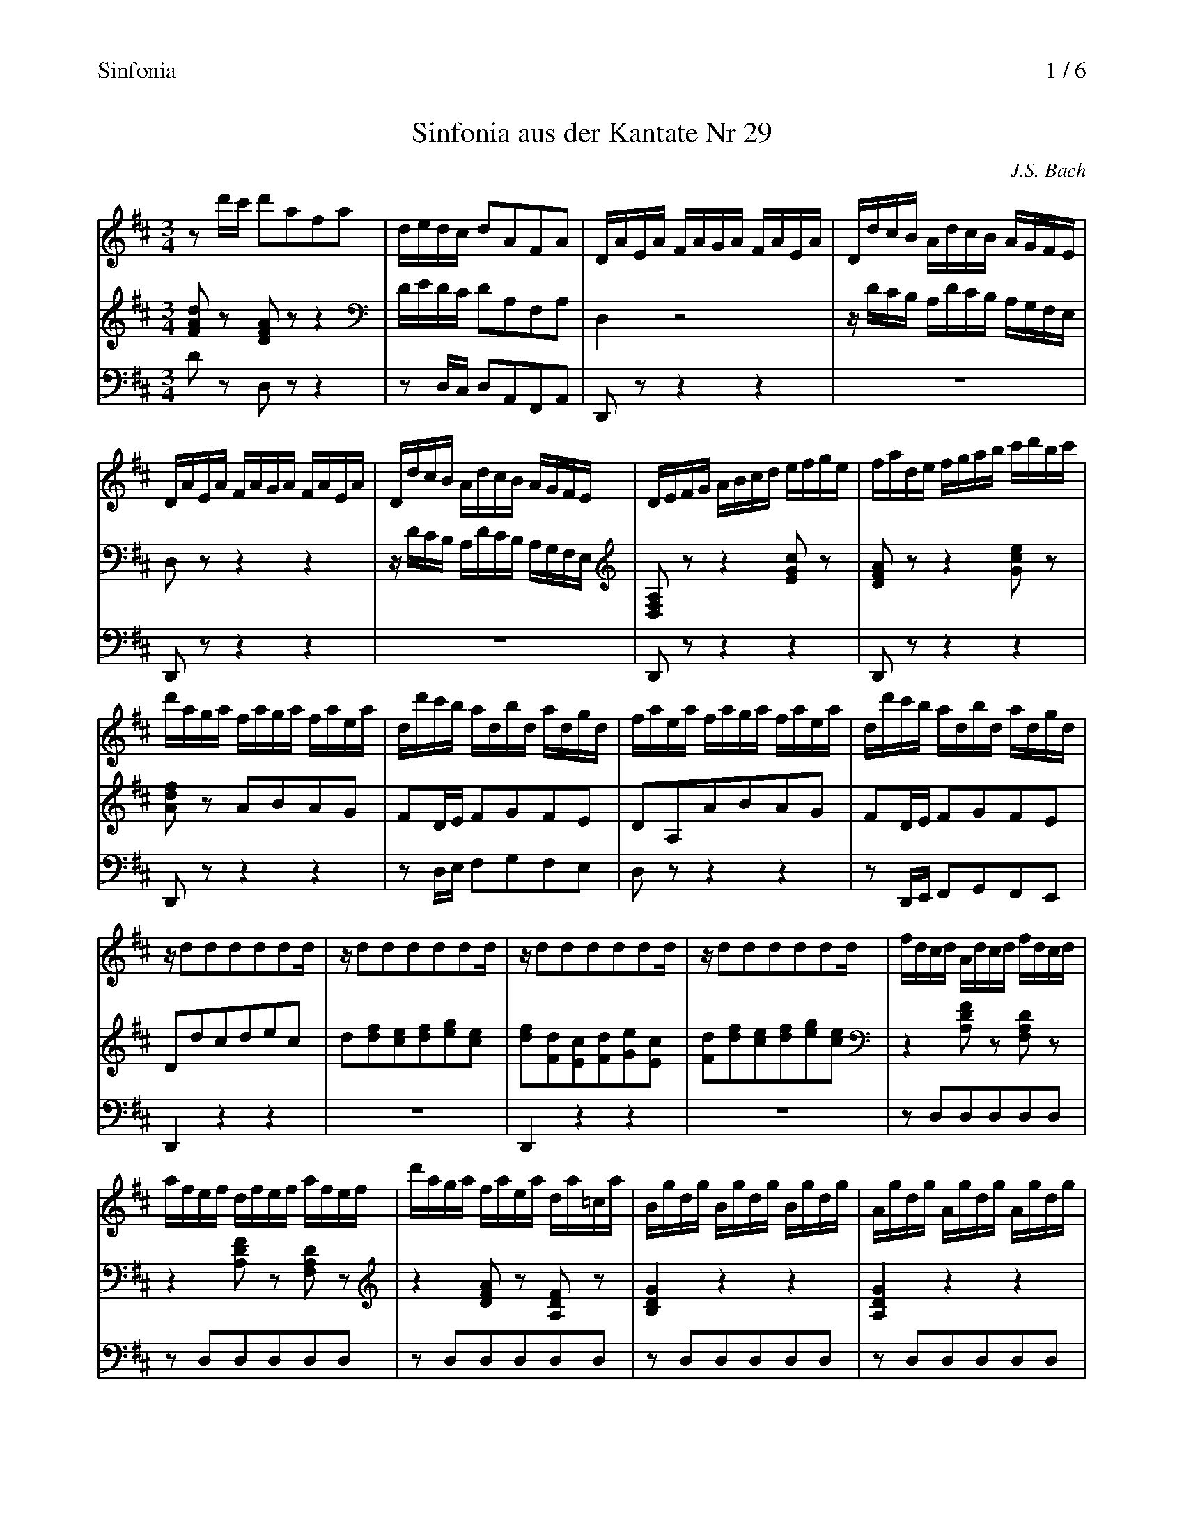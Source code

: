 X:1
T:Sinfonia aus der Kantate Nr 29
C:J.S. Bach
% %header "		Sinfonia\n		$P / 6"
%%header "Sinfonia		$P / 6"
%%staffsep 1.2cm
%%sysstaffsep 0.8cm
%%maxshrink 0.91
%%continueall 1
M:3/4
L:1/16
K:D
V:1
%%MIDI program 17
z2d'c' d'2a2f2a2|dedc d2A2F2A2|DAEA FAGA FAEA|DdcB AdcB AGFE|DAEA FAGA FAEA|
DdcB AdcB AGFE|DEFG ABcd efge|fade fgab c'd'bc'|d'aga faga faea|dd'c'b adbd adgd|
faea faga faea|dd'c'b adbd adgd|zd2d2d2d2d2d|zd2d2d2d2d2d|zd2d2d2d2d2d|zd2d2d2d2d2d|
fdcd Adcd fdcd|afef dfef afef|d'aga faea da=ca|Bgdg Bgdg Bgdg|Agdg Agdg Agdg|
Afdf Afdf Afdf|Gfdf Gfdf Gfdf|Gece Gece Gece|FeAe FeAe FeAe|FdAd FdAd FdAd|
EdGd EdGd EdGd|EcGc EcGc EcGc|DEDE FADE FADE|FGFG AdFG AdFG|ABAB =cfAB cfAB|
=cafd cAFD =CB,CA,|B,^CB,C ^DFB,C DFB,C|^DEDE FBDE FBDE|FGFG A^dFG A^dFG|Af^dB afge dfBA|
GBGE ec=dB ^AcFE|DFDB, DFBF dBfB|^AcAF f^efe fcdB|^AcAF e^ded ec=dB|^AcAF GFGF GCDB,|
^A,EB,E CEB,EA,ECE|zEcE ^AEcE AEcE|zDBD dDBD dDBD|zEcE ^AEcE AEcE|zDBD dDBD dDBD|
z^EBE dEBE dEBE|z^EBE dEBE dEBE|zFBF cFBF cFBF|z=E^AE cEAE cEAE|zbag fbfe dfdc|
Bbfe dfdc BdBA|zEBE dEBE dEBE|zEBE dEBE dEBE|za^gf eaed cecB|Aaed cecB AcA=G|
F=cdc fcac fcdc|F=cdc FcEc FcDc|Bdgf gd=cd BdAd|Ggfe dGeG dG=cG|BdAd Bd=cd BdAd|
Ggfe dGeG dG=cG|zG2G2G2G2G2G|zG2G2G2G2G2G|zG2G2G2G2G2G|zG2G2G2G2G2G|BGFG DGFG BGFG|\
dBAB GBAB dBAB|gd=cd BdAd Gd=Fd|E=cGc EcGc EcGc|D=cGc DcGc DcGc|DBGB DBGB DBGB|
=CBGB CBGB CBGB|=CAFA CAFA CAFA|B,ADA B,ADA B,ADA|B,GDG B,GDG B,GDG|A,G=CG A,GCG A,GCG|
A,F=CF A,FCF A,FCF|G,A,G,A, B,DG,A, B,DG,A,|B,=CB,C DGB,C DGB,C|DEDE =FBDE FBDE|=FdB=c dB^GA BGED|
=CB,A,B, CEA,B, CEA,B,|=CDCD EACD EACD|EFEF GcEF GcEF|Gecd ec^AB cAFE|zafg af^de fdBA|
Gbga bgef ge=cB|A=c'ab c'afg af^df|B^cBc ^dfBc dfBc|^dede fa^de fa^de|fgfg a=c'fg ac'fg|
a=c'af ^dafd Bagf|efge Agfe Bfe^d|=c=dec Fedc ^GdcB|AB=cA ^DcBA EBAG|FGAG FAGA FAEA|
^DEFG A^D=cD BDAD|EGEB, G,B,EB, GB,EB,|^DFDB, DFBF ^dBfA|GBGE GBeB gebe|^dfdB b^aba bfge|
^dfdB a^gag af=ge|^dfdB =cBcB cFGE|^DFBa afge ^dfBA|GBeb bgaf eg=cB|A=c=FE ^D^FB,A, G,B,E^F|
GEAE BE=cE zEF^D|EGFG EGDG ^CGB,G|CGDG EGFA GFEG|FGFE Ddcd BdAd|^GdAd Bdce dcBd|
cdcB ABcd efge|aAGA FAEA DA=CA|B,DEF GAB=c defd|gGFG EGDG ^CGB,G|A,CDE FGAB cdec|
fFEF DF=CF B,FA,F|zFBA Bdgf geBd|zEcB cegf gece|zFAG Adfe fdBd|z^GBA Bd^gf gdBd|
ca^gf eaed cecB|Aagf eged cecB|Agfe dfdc BdBG|Gfed cecB AcAG|FdBA GBGF EGED|
CEGB Aceg gfge|fdfa d'afd zed'c'|(&x4a8-|a2gfg8-|g2fef8|&
	d'adf =cdBd cdAd|Bdgd BdAd BdGd|Adfd AdGd AdFd|&)
c2z2 e2z2 g2z2&Gded cAcd eAef|"ritard."[c6e6g6]a2[d4f4]-|[df]gfg/e/ !trill!e6d2&x4d4c4|"a Tempo"dd'c'b ad'gd' fd'ed'|d"ritard"dcB AdGd FdEd|\
z[F,F]z[Cc] z[Ff]z[cc'] H[d4f4a4d'4]|]
V:2
%%MIDI program 17
[F2A2d2]z2 [D2F2A2]z2 z4|DEDC D2A,2F,2A,2|D,4z8|zDCB, A,DCB, A,G,F,E,|D,2z2z4z4|
zDCB, A,DCB, A,G,F,E,|[D,2F,2A,2]z2z4[E2G2c2]z2|[D2F2A2]z2z4[G2c2e2]z2|[A2d2f2]z2 A2B2A2G2|\
F2DE F2G2F2E2|
D2A,2A2B2A2G2|F2DE F2G2F2E2|D2d2c2d2e2c2|d2[d2f2][c2e2][d2f2][e2g2][c2e2]|[d2f2][F2d2][E2c2][F2d2][G2e2][E2c2]|\
[F2d2][d2f2][c2e2][d2f2][e2g2][c2e2]|
z4[A,2D2F2]z2 [F,2A,2D2]z2|z4[A,2D2F2]z2 [F,2A,2D2]z2|z4[D2F2A2]z2 [A,2D2F2]z2|[B,4D4G4]z4z4|\
[A,4D4G4]z4z4|
[A,4D4F4]z4z4|[G,4B,4F4]z4z4|[G,4C4E4]z4z4|[F,4A,4E4]z4z4|[F,4A,4D4]z4z4|
[E,4G,4D4]z4z4|[E,4G,4C4]z4z4|z2[F,2A,2][A,2D2][F,2A,2][A,2D2][F,2A,2]|z2[A,2D2][D2F2][A,2D2][D2F2][A,2D2]|\
z2[D2F2][F2A2][D2F2][F2A2][D2F2]|
z2[F,2A,2=C2][F,2A,2C2][F,2A,2C2][F,2A,2C2][F,2A,2C2]|z2[F,2A,2B,2][F,2A,2B,2][F,2A,2B,2][F,2A,2B,2][F,2A,2B,2]|\
z2[^D,2A,2B,2][D,2A,2B,2][D,2A,2B,2][D,2A,2B,2][D,2A,2B,2]|z2[B,,2A,2B,2][B,,2A,2B,2][B,,2A,2B,2][B,,2A,2B,2][B,,2A,2B,2]|\
z2[^D,2F,2B,2][D,2F,2B,2][D,2F,2B,2][D,2F,2B,2][D,2F,2B,2]|
[E,4G,4B,4][^A,4C4G4][A,4C4F4]|[B,4D4F4][D4F4B4]z4|z2[^A,2C2F2][C2F2^A2][F2A2c2][A4c4f4]|\
z2[^A,2C2F2][C2F2^A2][F2A2c2][A4c4f4]|z2[C2^A2][D2B2][C2A2][D2B2][B,2G2]|
C2D2E2D2C2B,2|[^A,4E4F4][F,4A,4E4]z2[F,2A,2C2]|[F,4B,4D4][D,4F,4B,4]z2[B,2D2F2]|[^A,4E4F4][F,4A,4E4]z2[F,2A,2E2]|\
[F,4B,4D4][D,4F,4B,4]z2[B,2D2F2]|
[^G,4D4^E4][^E,4B,4D4]z2[E,2B,2D2]|[^E,4B,4D4][E,4B,4D4]z2[E,2B,2D2]|[F,4B,4C4][F,4B,4C4]z2[F,2B,2C2]|\
[E,4F,4^A,4C4][E,4F,4^A,4C4]z2[E,2F,2A,2C2]|[D,4F,4B,4][D4F4B4][B,4D4F4]|
z4[D4F4B4][B,4D4F4]|z2[^G,2B,2E2][B,2E2^G2][E2G2B2][G4B4d4]|z2[^G,2B,2E2][B,2E2^G2][E2G2B2][G4B4d4]|\
[E4A4c4][E4A4c4][C4E4A4]|z4[C4E4A4][E4A4c4]|
z2[F,2A,2D2][A,2D2F2][D2F2A2][F4A4=c4]|z2[F,2A,2D2][A,2D2F2][D2F2A2][F4A4=c4]|[D4G4B4]D2E2D2=C2|\
B,2z2z4z4|z2F2G2E2D2=C2|
B,2G,A, B,2=C2B,2A,2|G,2G2F2G2A2F2|G2[G2B2][F2A2][G2B2][A2=c2][F2A2]|[G2B2][B,2G2][A,2F2][B,2G2][=C2A2][A,2F2]|\
[B,2G2][G2B2][F2A2][G2B2][A2=c2][F2A2]|z4[D,2G,2B,2]z2 [B,,2D,2G,2]z2|
z4[G,2B,2D2]z2 [D,2G,2B,2]z2|[B,4D4G4]z4z4|[E,4G,4=C4]z4z4|[D,4G,4=C4]z4z4|[D,4G,4B,4]z4z4|
[=C,4E,4B,4]z4z4|[=C,4F,4A,4]z4z4|[B,,4D,4A,4]z4z4|[B,,4D,4G,4]z4z4|[A,,4=C,4G,4]z4z4|
[A,,4=C,4F,4]z4z4|z2[B,,2D,2][B,,2D,2][B,,2D,2][B,,2D,2][B,,2D,2]|z2[D,2G,2][D,2G,2][D,2G,2][D,2G,2][D,2G,2]|\
z2[D,2=F,2B,2][D,2F,2B,2][D,2F,2B,2][D,2F,2B,2][D,2F,2B,2]|z2[B,2D2E2][B,2D2E2][B,2D2E2][B,2D2E2]B,2|
z2[=C,2E,2][C,2E,2][C,2E,2][C,2E,2][C,2E,2]|z2[E,2A,2][E,2A,2][E,2A,2][E,2A,2][E,2A,2]|\
z2[E,2G,2^C2][E,2G,2C2][E,2G,2C2][E,2G,2C2][E,2G,2C2]|z2[C2E2F2][C2E2F2][C2E2F2][C2E2F2][C2E2F2]|\
[F,2^D2F2][B,2D2A2][B,2D2A2][B,2D2A2][B,2D2A2][B,2D2A2]|
z2[B,2E2G2][B,2E2G2][B,2E2G2][B,2E2G2][B,2E2G2]|z2[=C2E2A2][C2E2A2][C2E2A2][C2E2A2][C2E2A2]|\
z2[F2A2][F2A2][F2A2][F2A2][F2A2]|z2[^D2A2B2][D2A2B2][D2A2B2][D2A2B2][D2A2B2]|z2[F2A2B2][F2A2B2][F2A2B2][F2A2B2][F2A2B2]|
z2[B,2^D2A2][B,2D2A2][B,2D2A2][B,2D2A2][B,2D2A2]|[E4G4][A,4E4G4][B,4^D4F4]|[=C4E4][F,4C4E4][^G,4B,4D4]|\
[A,4=C4][^D,4A,4C4][E,4G,4B,4]|[F,4A,4][A,,4F,4A,4][=C,4E,4A,4]|
[B,,4F,4B,4][^D,4F,4][B,,4D,4B,4]|[B,,4E,4G,4][G,4B,4E4]z4|[^D,4F,4B,4][B,4^D4F4]z4|\
[B,4E4G4][G4B4e4]z4|z2[^D,2F,2B,2][F,2B,2^D2][B,2D2F2][D4F4B4]|
z2[^D,2F,2B,2][F,2B,2^D2][B,2D2F2][D4F4A4]|z2[F,2^D2][G,2E2][F,2D2][G,2E2][E,2=C2]|\
[A,12B,12-]|[G,12B,12]|[=F,4A,4=C4][^F,4A,4]E,4|
[E,2B,2][^D,2A,2][E,2B,2][F,2=C2][G,2B,2][F,2A,2B,2]|[G,4B,4][G,4B,4]z2[G,2B,2]|[E,4A,4][E,4A,4]z2[E,2A,2^C2]|\
[F,4A,4][F,4A,4]z2[F,2B,2]|[B,4E4][^G,4E4]z2[G,2E2]|
[A,2E2][A,2E2][A,2E2][A,2E2][A,2E2][A,2E2]|[A,4D4][A,4D4]z2[A,2D2]|[G,2D2][G,2D2][G,2D2][G,2D2][G,2D2][G,2D2]|\
[G,4^C4][G,4C4]z2[G,2C2]|[A,2C2][A,2C2][A,2C2][A,2C2][A,2C2][A,2C2]|
[A,2D2]E,2D,2=C,2B,,2A,,2|[G,12B,12]|[G,12C12]|[F,12D12]|[^G,12D12]|
[A,2C2]ED C2E2A,2E2|[A,2C2]ED C2E2A,2C2|[F,2D2]AG F2A2D2F2|B,2GF G2E2C2E2|A,2B,2C2D2E2F2|
[C12E12G12]|[D2F2]DF [D2A2][D2B2][D2A2][A,2E2G2A2]|(&x4A8-|A2GFG8-|G2FEF8|&
	[A,2D2F2]DF =CDB,D CDA,D|B,DGD B,DA,D B,DG,D|A,DFD A,DG,D A,DF,D|&)
C2z2 E2z2 G2z2&G,DED CA,CD EA,EF|[E6G6]A2-[D4F4A4]|[D4G4B4][E2G2A2][A,A][A,A][A,4E4G4A4]|[F2A2][Cc][B,B] [A,2A2][G,2G2] [F,2F2][E,2E2]|\
D2[A,A][A,G] [A,2F2][A,2E2][A,2D2][A,2C2]|[D,,D,]z[A,,A,]z [D,D]z[A,A]z H[A,4D4F4A4]|]
V:3 clef=bass
%%MIDI program 17
D2z2 D,2z2 z4|z2D,C, D,2A,,2F,,2A,,2|D,,2z2z4z4|z12|D,,2z2z4z4|
z12|D,,2z2z4z4|D,,2z2z4z4|D,,2z2z4z4|z2D,E, F,2G,2F,2E,2|
D,2z2z4z4|z2D,,E,, F,,2G,,2F,,2E,,2|D,,4z4z4|z12|D,,4z4z4|z12|
z2D,2D,2D,2D,2D,2|z2D,2D,2D,2D,2D,2|z2D,2D,2D,2D,2D,2|z2D,2D,2D,2D,2D,2|z2D,2D,2D,2D,2D,2|
z2D,2D,2D,2D,2D,2|z2D,2D,2D,2D,2D,2|z2D,2D,2D,2D,2D,2|z2D,2D,2D,2D,2D,2|z2D,2D,2D,2D,2D,2|
z2D,2D,2D,2D,2D,2|z2D,2D,2D,2D,2D,2|D,,4z4z4|D,4z4z4|D,,4z4z4|
D,4z4z4|^D,8z4|F,8z4|^D,8z4|B,,8z4|
E,,4z2E,2F,2^A,,2|B,,4z2D,2B,,2D,2|F,12-|F,12-|F,12-|
F,8z4|F,,4F,,4z2F,,2|F,,4F,,4z2F,,2|F,,4F,,4z2F,,2|F,,4F,,4z2F,,2|
F,,4F,4z2F,,2|F,,4F,4z2F,,2|F,,4F,4z2F,,2|F,,4F,4z2F,,2|B,,2B,,2D,2F,2B,4|
z2B,,2D,2F,2B,2B,,2|E,4z4z4|E,,4z4z4|z2A,,2C,2E,2A,4|z2A,,2C,2E,2A,2A,,2|
D,4z4z4|D,,4z4z4|G,,4z4z4|z2G,A, B,2=C2B,2A,2|G,2z2z4z4|
z2G,,A,, B,,2=C,2B,,2A,,2|G,,4z4z4|z12|G,,4z4z4|z12|z2G,,2G,,2G,,2G,,2G,,2|
z2G,,2G,,2G,,2G,,2G,,2|z2G,,2G,,2G,,2G,,2G,,2|z2G,,2G,,2G,,2G,,2G,,2|z2G,,2G,,2G,,2G,,2G,,2|\
z2G,,2G,,2G,,2G,,2G,,2|
z2G,,2G,,2G,,2G,,2G,,2|z2G,,2G,,2G,,2G,,2G,,2|z2G,,2G,,2G,,2G,,2G,,2|z2G,,2G,,2G,,2G,,2G,,2|\
z2G,,2G,,2G,,2G,,2G,,2|
z2G,,2G,,2G,,2G,,2G,,2|G,,4z4z4|G,4z4z4|G,,4z4z4|^G,,4z4z4|
A,,4z4z4|A,4z4z4|A,,4z4z4|^A,,4z4z4|B,,4z4z4|
E,4z4z4|A,4z4z4|B,8z4|F,8z4|^D,8z4|
B,,8z4|E,4z4z4|z12|z12|z12|
z12|E,,4z2G,,2E,,2G,,2|B,,4z2^D,2B,,2D,2|E,4z2G,2E,2G,2|B,12-|
B,12-|B,12-|B,2F,2^D,2E,2F,2D,2|E,2G,2E,2F,2G,2E,2|A,2A,,2B,,2^D,2E,2=D,2|
=C,2F,,2G,,2A,,2B,,2B,,2|E,,4E,4z2E,2|A,4A,,4z2A,,2|D,,4D,4z2B,,2|E,4E,,4z2E,2|
A,2A,,B,, C,2E,2A,2G,2|F,4D4z2F,2|G,2G,,A,, B,,2D,2G,2F,2|E,4C4z2E,2|F,2F,,G,, A,,2C,2F,2E,2|
D,2z2z4z4|G,,4z2B,,2E,2G,2|A,,4z2C,2E,2A,2|A,,4z2D,2F,2A,2|A,,2A,,2A,,2A,,2A,,2A,,2|
A,,4z4z4|A,,4z4z4|A,,4z4z4|A,,4z4z4|A,,4z4z4|
z2A,G, A,2E,2C,2A,,2|D,2B,,2F,,2G,,2A,,2A,,2|D,,12-|D,,12-|D,,8-D,,2D,2|
E,2G,F, G,2E,2C,2E,2|A,,8D,4|G,4A,4A,,4|D,,4z4z4|z2D,,2D,,2D,,2D,,2D,,2|D,,2z2z4 H[D,,4D,4]|]
